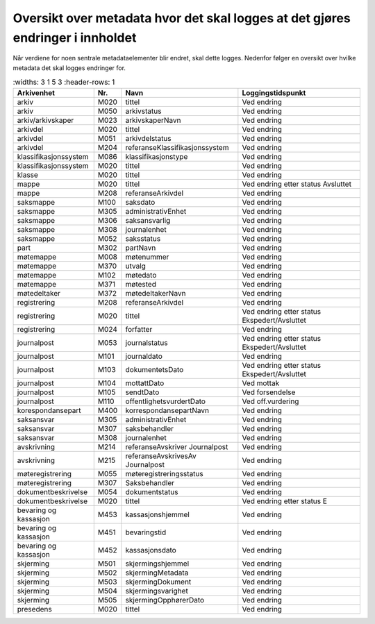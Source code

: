 Oversikt over metadata hvor det skal logges at det gjøres endringer i innholdet
===============================================================================

Når verdiene for noen sentrale metadataelementer blir endret, skal dette logges. Nedenfor følger en oversikt over hvilke metadata det skal logges endringer for.

.. list-table::
   :widths: 3 1 5 3
   :header-rows: 1

 * - **Arkivenhet**
   - **Nr.**
   - **Navn**
   - **Loggingstidspunkt**
 * - arkiv
   - M020
   - tittel
   - Ved endring
 * - arkiv
   - M050
   - arkivstatus
   - Ved endring
 * - arkiv/arkivskaper
   - M023
   - arkivskaperNavn
   - Ved endring
 * - arkivdel
   - M020
   - tittel
   - Ved endring
 * - arkivdel
   - M051
   - arkivdelstatus
   - Ved endring
 * - arkivdel
   - M204
   - referanseKlassifikasjonssystem
   - Ved endring
 * - klassifikasjonssystem
   - M086
   - klassifikasjonstype
   - Ved endring
 * - klassifikasjonssystem
   - M020
   - tittel
   - Ved endring
 * - klasse
   - M020
   - tittel
   - Ved endring
 * - mappe
   - M020
   - tittel
   - Ved endring etter status Avsluttet
 * - mappe
   - M208
   - referanseArkivdel
   - Ved endring
 * - saksmappe
   - M100
   - saksdato
   - Ved endring
 * - saksmappe
   - M305
   - administrativEnhet
   - Ved endring
 * - saksmappe
   - M306
   - saksansvarlig
   - Ved endring
 * - saksmappe
   - M308
   - journalenhet
   - Ved endring
 * - saksmappe
   - M052
   - saksstatus
   - Ved endring
 * - part
   - M302
   - partNavn
   - Ved endring
 * - møtemappe
   - M008
   - møtenummer
   - Ved endring
 * - møtemappe
   - M370
   - utvalg
   - Ved endring
 * - møtemappe
   - M102
   - møtedato
   - Ved endring
 * - møtemappe
   - M371
   - møtested
   - Ved endring
 * - møtedeltaker
   - M372
   - møtedeltakerNavn
   - Ved endring
 * - registrering
   - M208
   - referanseArkivdel
   - Ved endring
 * - registrering
   - M020
   - tittel
   - Ved endring etter status Ekspedert/Avsluttet
 * - registrering
   - M024
   - forfatter
   - Ved endring
 * - journalpost
   - M053
   - journalstatus
   - Ved endring etter status Ekspedert/Avsluttet
 * - journalpost
   - M101
   - journaldato
   - Ved endring
 * - journalpost
   - M103
   - dokumentetsDato
   - Ved endring etter status Ekspedert/Avsluttet
 * - journalpost
   - M104
   - mottattDato
   - Ved mottak
 * - journalpost
   - M105
   - sendtDato
   - Ved forsendelse
 * - journalpost
   - M110
   - offentlighetsvurdertDato
   - Ved off.vurdering
 * - korespondansepart
   - M400
   - korrespondansepartNavn
   - Ved endring
 * - saksansvar
   - M305
   - administrativEnhet
   - Ved endring
 * - saksansvar
   - M307
   - saksbehandler
   - Ved endring
 * - saksansvar
   - M308
   - journalenhet
   - Ved endring
 * - avskrivning
   - M214
   - referanseAvskriver Journalpost
   - Ved endring
 * - avskrivning
   - M215
   - referanseAvskrivesAv Journalpost
   - Ved endring
 * - møteregistrering
   - M055
   - møteregistreringsstatus
   - Ved endring
 * - møteregistrering
   - M307
   - Saksbehandler
   - Ved endring
 * - dokumentbeskrivelse
   - M054
   - dokumentstatus
   - Ved endring
 * - dokumentbeskrivelse
   - M020
   - tittel
   - Ved endring etter status E
 * - bevaring og kassasjon
   - M453
   - kassasjonshjemmel
   - Ved endring
 * - bevaring og kassasjon
   - M451
   - bevaringstid
   - Ved endring
 * - bevaring og kassasjon
   - M452
   - kassasjonsdato
   - Ved endring
 * - skjerming
   - M501
   - skjermingshjemmel
   - Ved endring
 * - skjerming
   - M502
   - skjermingMetadata
   - Ved endring
 * - skjerming
   - M503
   - skjermingDokument
   - Ved endring
 * - skjerming
   - M504
   - skjermingsvarighet
   - Ved endring
 * - skjerming
   - M505
   - skjermingOpphørerDato
   - Ved endring
 * - presedens
   - M020
   - tittel
   - Ved endring
